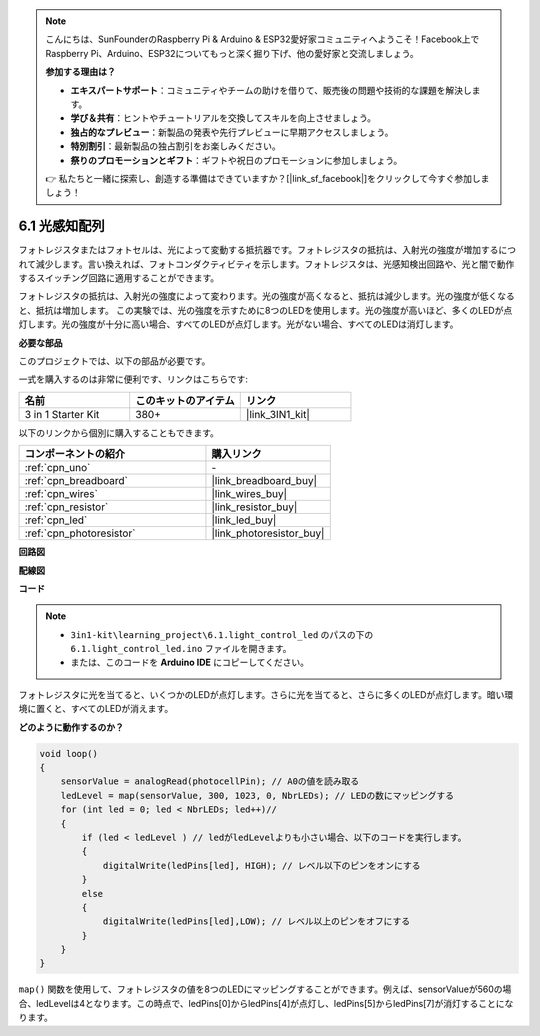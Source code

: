 .. note::

    こんにちは、SunFounderのRaspberry Pi & Arduino & ESP32愛好家コミュニティへようこそ！Facebook上でRaspberry Pi、Arduino、ESP32についてもっと深く掘り下げ、他の愛好家と交流しましょう。

    **参加する理由は？**

    - **エキスパートサポート**：コミュニティやチームの助けを借りて、販売後の問題や技術的な課題を解決します。
    - **学び＆共有**：ヒントやチュートリアルを交換してスキルを向上させましょう。
    - **独占的なプレビュー**：新製品の発表や先行プレビューに早期アクセスしましょう。
    - **特別割引**：最新製品の独占割引をお楽しみください。
    - **祭りのプロモーションとギフト**：ギフトや祝日のプロモーションに参加しましょう。

    👉 私たちと一緒に探索し、創造する準備はできていますか？[|link_sf_facebook|]をクリックして今すぐ参加しましょう！

6.1 光感知配列
=====================================

フォトレジスタまたはフォトセルは、光によって変動する抵抗器です。フォトレジスタの抵抗は、入射光の強度が増加するにつれて減少します。言い換えれば、フォトコンダクティビティを示します。フォトレジスタは、光感知検出回路や、光と闇で動作するスイッチング回路に適用することができます。

フォトレジスタの抵抗は、入射光の強度によって変わります。光の強度が高くなると、抵抗は減少します。光の強度が低くなると、抵抗は増加します。
この実験では、光の強度を示すために8つのLEDを使用します。光の強度が高いほど、多くのLEDが点灯します。光の強度が十分に高い場合、すべてのLEDが点灯します。光がない場合、すべてのLEDは消灯します。

**必要な部品**

このプロジェクトでは、以下の部品が必要です。

一式を購入するのは非常に便利です、リンクはこちらです:

.. list-table::
    :widths: 20 20 20
    :header-rows: 1

    *   - 名前	
        - このキットのアイテム
        - リンク
    *   - 3 in 1 Starter Kit
        - 380+
        - |link_3IN1_kit|

以下のリンクから個別に購入することもできます。

.. list-table::
    :widths: 30 20
    :header-rows: 1

    *   - コンポーネントの紹介
        - 購入リンク

    *   - :ref:`cpn_uno`
        - \-
    *   - :ref:`cpn_breadboard`
        - |link_breadboard_buy|
    *   - :ref:`cpn_wires`
        - |link_wires_buy|
    *   - :ref:`cpn_resistor`
        - |link_resistor_buy|
    *   - :ref:`cpn_led`
        - |link_led_buy|
    *   - :ref:`cpn_photoresistor`
        - |link_photoresistor_buy|

**回路図**

.. image:: img/circuit_6.1_light_led.png

**配線図**

.. image:: img/6.1_light_flow_led_bb.png
    :width: 600
    :align: center

**コード**

.. note::

    * ``3in1-kit\learning_project\6.1.light_control_led`` のパスの下の ``6.1.light_control_led.ino`` ファイルを開きます。
    * または、このコードを **Arduino IDE** にコピーしてください。
    
.. raw:: html

    <iframe src=https://create.arduino.cc/editor/sunfounder01/859e1688-5801-400e-9409-f844ca9b7da7/preview?embed style="height:510px;width:100%;margin:10px 0" frameborder=0></iframe>
    
フォトレジスタに光を当てると、いくつかのLEDが点灯します。さらに光を当てると、さらに多くのLEDが点灯します。暗い環境に置くと、すべてのLEDが消えます。

**どのように動作するのか？**

.. code-block:: arduino

    void loop() 
    {
        sensorValue = analogRead(photocellPin); // A0の値を読み取る
        ledLevel = map(sensorValue, 300, 1023, 0, NbrLEDs); // LEDの数にマッピングする
        for (int led = 0; led < NbrLEDs; led++)//
        {
            if (led < ledLevel ) // ledがledLevelよりも小さい場合、以下のコードを実行します。
            {
                digitalWrite(ledPins[led], HIGH); // レベル以下のピンをオンにする
            }
            else 
            {
                digitalWrite(ledPins[led],LOW); // レベル以上のピンをオフにする
            }
        }
    }

``map()`` 関数を使用して、フォトレジスタの値を8つのLEDにマッピングすることができます。例えば、sensorValueが560の場合、ledLevelは4となります。この時点で、ledPins[0]からledPins[4]が点灯し、ledPins[5]からledPins[7]が消灯することになります。

